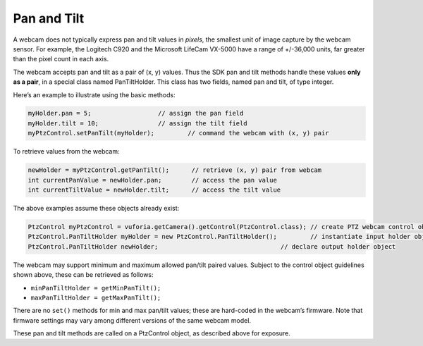 Pan and Tilt
=============

A webcam does not typically express pan and tilt values in *pixels*, the
smallest unit of image capture by the webcam sensor. For example, the
Logitech C920 and the Microsoft LifeCam VX-5000 have a range of
+/-36,000 units, far greater than the pixel count in each axis.

The webcam accepts pan and tilt as a pair of (x, y) values. Thus the 
SDK pan and tilt methods handle these values **only as a pair**, in a
special class named PanTiltHolder. This class has two fields, named pan
and tilt, of type integer.

Here’s an example to illustrate using the basic methods:

.. code:: java

   myHolder.pan = 5;                  // assign the pan field
   myHolder.tilt = 10;                // assign the tilt field
   myPtzControl.setPanTilt(myHolder);         // command the webcam with (x, y) pair

To retrieve values from the webcam:

.. code:: java

   newHolder = myPtzControl.getPanTilt();      // retrieve (x, y) pair from webcam
   int currentPanValue = newHolder.pan;        // access the pan value
   int currentTiltValue = newHolder.tilt;      // access the tilt value

The above examples assume these objects already exist:

.. code:: java

   PtzControl myPtzControl = vuforia.getCamera().getControl(PtzControl.class); // create PTZ webcam control object
   PtzControl.PanTiltHolder myHolder = new PtzControl.PanTiltHolder();         // instantiate input holder object
   PtzControl.PanTiltHolder newHolder;                                 // declare output holder object

The webcam may support minimum and maximum allowed pan/tilt paired
values. Subject to the control object guidelines shown above, these can
be retrieved as follows: 

-  ``minPanTiltHolder = getMinPanTilt();`` 
-  ``maxPanTiltHolder = getMaxPanTilt();``

There are no ``set()`` methods for min and max pan/tilt values; these
are hard-coded in the webcam’s firmware. Note that firmware settings may
vary among different versions of the same webcam model.

These pan and tilt methods are called on a PtzControl object, as
described above for exposure.